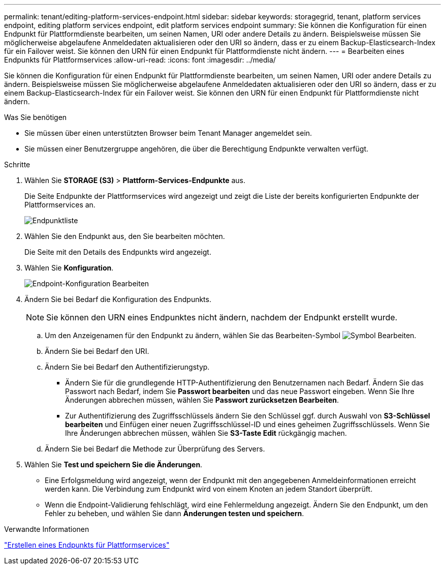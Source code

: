 ---
permalink: tenant/editing-platform-services-endpoint.html 
sidebar: sidebar 
keywords: storagegrid, tenant, platform services endpoint, editing platform services endpoint, edit platform services endpoint 
summary: Sie können die Konfiguration für einen Endpunkt für Plattformdienste bearbeiten, um seinen Namen, URI oder andere Details zu ändern. Beispielsweise müssen Sie möglicherweise abgelaufene Anmeldedaten aktualisieren oder den URI so ändern, dass er zu einem Backup-Elasticsearch-Index für ein Failover weist. Sie können den URN für einen Endpunkt für Plattformdienste nicht ändern. 
---
= Bearbeiten eines Endpunkts für Plattformservices
:allow-uri-read: 
:icons: font
:imagesdir: ../media/


[role="lead"]
Sie können die Konfiguration für einen Endpunkt für Plattformdienste bearbeiten, um seinen Namen, URI oder andere Details zu ändern. Beispielsweise müssen Sie möglicherweise abgelaufene Anmeldedaten aktualisieren oder den URI so ändern, dass er zu einem Backup-Elasticsearch-Index für ein Failover weist. Sie können den URN für einen Endpunkt für Plattformdienste nicht ändern.

.Was Sie benötigen
* Sie müssen über einen unterstützten Browser beim Tenant Manager angemeldet sein.
* Sie müssen einer Benutzergruppe angehören, die über die Berechtigung Endpunkte verwalten verfügt.


.Schritte
. Wählen Sie *STORAGE (S3)* > *Plattform-Services-Endpunkte* aus.
+
Die Seite Endpunkte der Plattformservices wird angezeigt und zeigt die Liste der bereits konfigurierten Endpunkte der Plattformservices an.

+
image::../media/endpoints_list.png[Endpunktliste]

. Wählen Sie den Endpunkt aus, den Sie bearbeiten möchten.
+
Die Seite mit den Details des Endpunkts wird angezeigt.

. Wählen Sie *Konfiguration*.
+
image::../media/endpoint_edit_configuration.png[Endpoint-Konfiguration Bearbeiten]

. Ändern Sie bei Bedarf die Konfiguration des Endpunkts.
+

NOTE: Sie können den URN eines Endpunktes nicht ändern, nachdem der Endpunkt erstellt wurde.

+
.. Um den Anzeigenamen für den Endpunkt zu ändern, wählen Sie das Bearbeiten-Symbol image:../media/icon_edit_tm.png["Symbol Bearbeiten"].
.. Ändern Sie bei Bedarf den URI.
.. Ändern Sie bei Bedarf den Authentifizierungstyp.
+
*** Ändern Sie für die grundlegende HTTP-Authentifizierung den Benutzernamen nach Bedarf. Ändern Sie das Passwort nach Bedarf, indem Sie *Passwort bearbeiten* und das neue Passwort eingeben. Wenn Sie Ihre Änderungen abbrechen müssen, wählen Sie *Passwort zurücksetzen Bearbeiten*.
*** Zur Authentifizierung des Zugriffsschlüssels ändern Sie den Schlüssel ggf. durch Auswahl von *S3-Schlüssel bearbeiten* und Einfügen einer neuen Zugriffsschlüssel-ID und eines geheimen Zugriffsschlüssels. Wenn Sie Ihre Änderungen abbrechen müssen, wählen Sie *S3-Taste Edit* rückgängig machen.


.. Ändern Sie bei Bedarf die Methode zur Überprüfung des Servers.


. Wählen Sie *Test und speichern Sie die Änderungen*.
+
** Eine Erfolgsmeldung wird angezeigt, wenn der Endpunkt mit den angegebenen Anmeldeinformationen erreicht werden kann. Die Verbindung zum Endpunkt wird von einem Knoten an jedem Standort überprüft.
** Wenn die Endpoint-Validierung fehlschlägt, wird eine Fehlermeldung angezeigt. Ändern Sie den Endpunkt, um den Fehler zu beheben, und wählen Sie dann *Änderungen testen und speichern*.




.Verwandte Informationen
link:creating-platform-services-endpoint.html["Erstellen eines Endpunkts für Plattformservices"]
